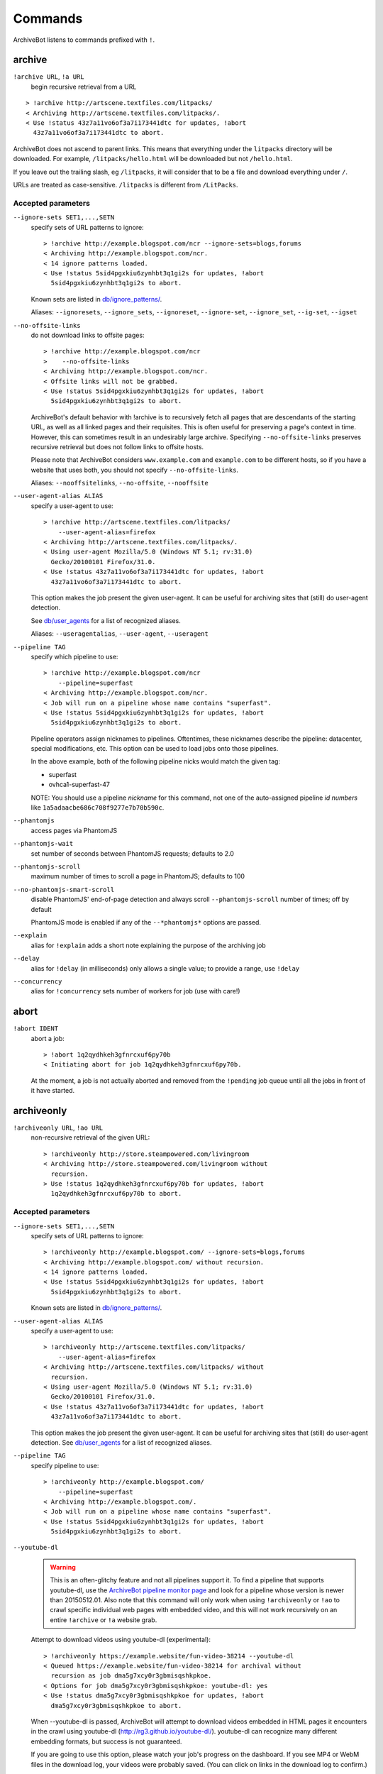 ========
Commands
========

ArchiveBot listens to commands prefixed with ``!``.

archive
=======

``!archive URL``, ``!a URL``
    begin recursive retrieval from a URL

::

    > !archive http://artscene.textfiles.com/litpacks/
    < Archiving http://artscene.textfiles.com/litpacks/.
    < Use !status 43z7a11vo6of3a7i173441dtc for updates, !abort
      43z7a11vo6of3a7i173441dtc to abort.

ArchiveBot does not ascend to parent links. This means that everything
under the ``litpacks`` directory will be downloaded. For example,
``/litpacks/hello.html`` will be downloaded but not ``/hello.html``.

If you leave out the trailing slash, eg ``/litpacks``, it will consider
that to be a file and download everything under ``/``.

URLs are treated as case-sensitive. ``/litpacks`` is different from
``/LitPacks``.

Accepted parameters
+++++++++++++++++++

``--ignore-sets SET1,...,SETN``
    specify sets of URL patterns to ignore::

       > !archive http://example.blogspot.com/ncr --ignore-sets=blogs,forums
       < Archiving http://example.blogspot.com/ncr.
       < 14 ignore patterns loaded.
       < Use !status 5sid4pgxkiu6zynhbt3q1gi2s for updates, !abort
         5sid4pgxkiu6zynhbt3q1gi2s to abort.

    Known sets are listed in `db/ignore_patterns/ <https://github.com/ArchiveTeam/ArchiveBot/tree/master/db/ignore_patterns>`_.

    Aliases: ``--ignoresets``, ``--ignore_sets``, ``--ignoreset``, ``--ignore-set``, ``--ignore_set``, ``--ig-set``, ``--igset``

``--no-offsite-links``
    do not download links to offsite pages::

        > !archive http://example.blogspot.com/ncr
        >    --no-offsite-links
        < Archiving http://example.blogspot.com/ncr.
        < Offsite links will not be grabbed.
        < Use !status 5sid4pgxkiu6zynhbt3q1gi2s for updates, !abort
          5sid4pgxkiu6zynhbt3q1gi2s to abort.

    ArchiveBot's default behavior with !archive is to recursively
    fetch all pages that are descendants of the starting URL, as well
    as all linked pages and their requisites.  This is often useful
    for preserving a page's context in time.  However, this can
    sometimes result in an undesirably large archive.  Specifying
    ``--no-offsite-links`` preserves recursive retrieval but does not
    follow links to offsite hosts.

    Please note that ArchiveBot considers ``www.example.com`` and
    ``example.com`` to be different hosts, so if you have a website that
    uses both, you should not specify ``--no-offsite-links``.

    Aliases: ``--nooffsitelinks``, ``--no-offsite``, ``--nooffsite``

``--user-agent-alias ALIAS``
    specify a user-agent to use::

        > !archive http://artscene.textfiles.com/litpacks/
            --user-agent-alias=firefox
        < Archiving http://artscene.textfiles.com/litpacks/.
        < Using user-agent Mozilla/5.0 (Windows NT 5.1; rv:31.0)
          Gecko/20100101 Firefox/31.0.
        < Use !status 43z7a11vo6of3a7i173441dtc for updates, !abort
          43z7a11vo6of3a7i173441dtc to abort.

    This option makes the job present the given user-agent.  It can be
    useful for archiving sites that (still) do user-agent detection.

    See `db/user_agents <https://github.com/ArchiveTeam/ArchiveBot/tree/master/db/user_agents>`_ for a list of recognized aliases.

    Aliases: ``--useragentalias``, ``--user-agent``, ``--useragent``

``--pipeline TAG``
    specify which pipeline to use::

        > !archive http://example.blogspot.com/ncr
            --pipeline=superfast
        < Archiving http://example.blogspot.com/ncr.
        < Job will run on a pipeline whose name contains "superfast".
        < Use !status 5sid4pgxkiu6zynhbt3q1gi2s for updates, !abort
          5sid4pgxkiu6zynhbt3q1gi2s to abort.

    Pipeline operators assign nicknames to pipelines.  Oftentimes, these
    nicknames describe the pipeline: datacenter, special modifications, etc.
    This option can be used to load jobs onto those pipelines.

    In the above example, both of the following pipeline nicks would match the given
    tag:

    * superfast
    * ovhca1-superfast-47

    NOTE: You should use a pipeline *nickname* for this command, not one of the 
    auto-assigned pipeline *id numbers* like ``1a5adaacbe686c708f9277e7b70b590c``.

``--phantomjs``
    access pages via PhantomJS

``--phantomjs-wait``
    set number of seconds between PhantomJS requests; defaults to 2.0

``--phantomjs-scroll``
    maximum number of times to scroll a page in PhantomJS; defaults to 100

``--no-phantomjs-smart-scroll``
    disable PhantomJS' end-of-page
    detection and always scroll ``--phantomjs-scroll`` number of
    times; off by default

    PhantomJS mode is enabled if any of the ``--*phantomjs*`` options are
    passed.


``--explain``
    alias for ``!explain``
    adds a short note explaining the purpose of the archiving job

``--delay``
    alias for ``!delay`` (in milliseconds)
    only allows a single value; to provide a range, use ``!delay``

``--concurrency``
    alias for ``!concurrency``
    sets number of workers for job (use with care!)

abort
=====

``!abort IDENT``
    abort a job::

        > !abort 1q2qydhkeh3gfnrcxuf6py70b
        < Initiating abort for job 1q2qydhkeh3gfnrcxuf6py70b.

    At the moment, a job is not actually aborted and removed from the 
    ``!pending`` job queue until all the jobs in front of it have started.

archiveonly
===========

``!archiveonly URL``, ``!ao URL``
    non-recursive retrieval of the given URL::

        > !archiveonly http://store.steampowered.com/livingroom
        < Archiving http://store.steampowered.com/livingroom without
          recursion.
        > Use !status 1q2qydhkeh3gfnrcxuf6py70b for updates, !abort
          1q2qydhkeh3gfnrcxuf6py70b to abort.

Accepted parameters
+++++++++++++++++++

``--ignore-sets SET1,...,SETN``
    specify sets of URL patterns to ignore::

        > !archiveonly http://example.blogspot.com/ --ignore-sets=blogs,forums
        < Archiving http://example.blogspot.com/ without recursion.
        < 14 ignore patterns loaded.
        < Use !status 5sid4pgxkiu6zynhbt3q1gi2s for updates, !abort
          5sid4pgxkiu6zynhbt3q1gi2s to abort.

    Known sets are listed in `db/ignore_patterns/ <https://github.com/ArchiveTeam/ArchiveBot/tree/master/db/ignore_patterns>`_.

``--user-agent-alias ALIAS``
    specify a user-agent to use::

       > !archiveonly http://artscene.textfiles.com/litpacks/
           --user-agent-alias=firefox
       < Archiving http://artscene.textfiles.com/litpacks/ without
         recursion.
       < Using user-agent Mozilla/5.0 (Windows NT 5.1; rv:31.0)
         Gecko/20100101 Firefox/31.0.
       < Use !status 43z7a11vo6of3a7i173441dtc for updates, !abort
         43z7a11vo6of3a7i173441dtc to abort.

    This option makes the job present the given user-agent.  It can be
    useful for archiving sites that (still) do user-agent detection.
    See `db/user_agents <https://github.com/ArchiveTeam/ArchiveBot/tree/master/db/user_agents>`_ for a list of recognized aliases.

``--pipeline TAG``
    specify pipeline to use::

        > !archiveonly http://example.blogspot.com/
            --pipeline=superfast
        < Archiving http://example.blogspot.com/.
        < Job will run on a pipeline whose name contains "superfast".
        < Use !status 5sid4pgxkiu6zynhbt3q1gi2s for updates, !abort
          5sid4pgxkiu6zynhbt3q1gi2s to abort.

``--youtube-dl``
    .. warning::
      This is an often-glitchy feature and not all pipelines support it.  To find 
      a pipeline that supports youtube-dl, use the `ArchiveBot pipeline monitor 
      page <http://dashboard.at.ninjawedding.org/pipelines>`_ and look for a
      pipeline whose version is newer than 20150512.01.  Also note that this 
      command will only work when using ``!archiveonly`` or ``!ao`` to crawl specific 
      individual web pages with embedded video, and this will not work recursively 
      on an entire ``!archive`` or ``!a`` website grab.

    Attempt to download videos using youtube-dl (experimental)::

      > !archiveonly https://example.website/fun-video-38214 --youtube-dl
      < Queued https://example.website/fun-video-38214 for archival without
        recursion as job dma5g7xcy0r3gbmisqshkpkoe.
      < Options for job dma5g7xcy0r3gbmisqshkpkoe: youtube-dl: yes
      < Use !status dma5g7xcy0r3gbmisqshkpkoe for updates, !abort
        dma5g7xcy0r3gbmisqshkpkoe to abort.

    When --youtube-dl is passed, ArchiveBot will attempt to download videos
    embedded in HTML pages it encounters in the crawl using youtube-dl
    (http://rg3.github.io/youtube-dl/).  youtube-dl can recognize many
    different embedding formats, but success is not guaranteed.

    If you are going to use this option, please watch your job's progress on
    the dashboard.  If you see MP4 or WebM files in the download log, your
    videos were probably saved.  (You can click on links in the download log to
    confirm.)

    Video playback is not yet well-supported in web archive playback tools.
    As of May 2015:

    - pywb v0.9 (https://github.com/ikreymer/pywb) is known to work.
    - https://github.com/ikreymer/webarchiveplayer is based on pywb 0.8, and
      might work.
    - The Internet Archive's Wayback Machine does not present videos in
      ArchiveBot WARCs.  (Wayback may not support the record convention used by
      ArchiveBot and/or may not support video playback at all.)

``--phantomjs``
    access pages via PhantomJS

``--phantomjs-wait``
    set number of seconds between PhantomJS requests; defaults to 2.0

``--phantomjs-scroll``
    maximum number of times to scroll a page in PhantomJS; defaults to 100

``--no-phantomjs-smart-scroll``
    disable PhantomJS' end-of-page
    detection and always scroll ``--phantomjs-scroll`` number of
    times; off by default

PhantomJS mode is enabled if any of the ``--*phantomjs*`` options are
passed.

explain
=======

``!explain IDENT NOTE``, ``!ex IDENT NOTE``
   add a short note to explain why this site is being archived::

        > !explain byu50bzfdbnlyl6mrgn6dd24h shutting down 7/31
        > Added note "shutting down 7/31" to job byu50bzfdbnlyl6mrgn6dd24h.

   Pipeline operators (really, anyone) may want to know why a job is running.
   This becomes particularly important when a job grows very large (hundreds of
   gigabytes).  While this can be done via IRC, IRC communication is
   asynchronous, people can be impatient, and a rationale can usually be summed
   up very concisely.


archiveonly < FILE
==================

``!archiveonly < URL``, ``!ao < URL``
   archive each URL in the text file at URL::

        > !archiveonly < https://www.example.com/some-file.txt
        < Archiving URLs in https://www.example.com/some-file.txt without
          recursion.
        > Use !status byu50bzfdbnlyl6mrgn6dd24h for updates, !abort
          byu50bzfdbnlyl6mrgn6dd24h to abort.

   The text file should list one URL per line.  Both UNIX and Windows line
   endings are accepted.

Accepted parameters
+++++++++++++++++++

``!archiveonly < URL`` accepts the same parameters as ``!archiveonly``.  A
quick reference:

``--ignore-sets SET1,...,SETN``
    specify sets of URL patterns to ignore

``--user-agent-alias ALIAS``
    specify a user-agent to use

``--pipeline TAG``
    specify pipeline to use

``--youtube-dl``
    attempt to download videos using youtube-dl

``--phantomjs``
    access pages via PhantomJS

``--phantomjs-wait``
    set number of seconds between PhantomJS requests; defaults to 2.0

``--phantomjs-scroll``
    maximum number of times to scroll a page in PhantomJS; defaults to 100

``--no-phantomjs-smart-scroll``
    disable PhantomJS' end-of-page
    detection and always scroll ``--phantomjs-scroll`` number of
    times; off by default

ignore
======

``!ignore IDENT PATTERN``, ``!ig IDENT PATTERN``
    add an ignore pattern::

        > !ig 1q2qydhkeh3gfnrcxuf6py70b obnoxious\?foo=\d+
        < Added ignore pattern obnoxious\?foo=\d+ to job
          1q2qydhkeh3gfnrcxuf6py70b.

The pattern must be expressed as regular expressions.  For more
information, see:

* http://docs.python.org/3/howto/regex.html#regex-howto
* http://docs.python.org/3/library/re.html#regular-expression-syntax

Two strings, ``{primary_url}`` and ``{primary_netloc}``, have special meaning.

``{primary_url}`` expands to the top-level URL.  For ``!archive`` jobs, this is
the initial URL.  For ``!archiveonly < FILE`` jobs, ``{primary_url}`` is the
top-level URL that owns the descendant being archived.

``{primary_netloc}`` is the auth/host/port section of ``{primary_url}``.

Examples
++++++++

1.  To ignore everything on domain1.com and its subdomains, use pattern
    ``^https?://([^/]+\.)?domain1\.com/``

2.  To ignore everything *except* URLs on domain1.com or domain2.com,
    use pattern ``^(?!https?://(domain1\.com|domain2\.com)/)``

3.  To keep subdomains on domain1.com as well, use pattern
    ``^(?!https?://(([^/]+\.)?domain1\.com|domain2\.com)/)``

4.  For ``!archive`` jobs on subdomain blogs (such as Tumblr), the
    following pattern ignores all URLs except the initial URL, sub-URLs
    of the initial URL, and media/asset servers:
    ``^http://(?!({primary_netloc}|\d+\.media\.example\.com|assets\.example\.com)).*``

5.  Say you have this URL file::

        http://www.example.com/foo.html
        http://www.bar.org:8080/qux.html

    and you submit it as an ``!archiveonly < FILE`` job.

    When retrieving requisites of ``http://www.example.com/foo.html``,
    ``{primary_url}`` will be ``http://www.example.com/foo.html`` and
    ``{primary_netloc}`` will be ``www.example.com``.

    When retriving requisites of ``http://www.bar.org:8080/qux.html```,
    ``{primary_url}`` will be ``http://www.bar.org:8080/qux.html`` and
    ``{primary_netloc}`` will be ``www.bar.org:8080``.

unignore
========

``!unignore IDENT PATTERN``, ``!unig IDENT PATTERN``, ``!ug IDENT PATTERN``
    remove an ignore pattern::

        > !unig 1q2qydhkeh3gfnrcxuf6py70b obnoxious\?foo=\d+
        < Removed ignore pattern obnoxious\?foo=\d+ from job
          1q2qydhkeh3gfnrcxuf6py70b.

ignoreset
=========

``!ignoreset IDENT NAME``, ``!igset IDENT NAME``
    add a set of ignore patterns::

        > !igset 1q2qydhkeh3gfnrcxuf6py70b blogs
        < Added 17 ignore patterns to job 1q2qydhkeh3gfnrcxuf6py70b.

You may specify multiple ignore sets.  Ignore sets that are unknown
are, well, ignored::

   > !igset 1q2qydhkeh3gfnrcxuf6py70b blogs, other
   < Added 17 ignore patterns to job 1q2qydhkeh3gfnrcxuf6py70b.
   < The following sets are unknown: other

Ignore set definitions can be found under `db/ignore_patterns/ <https://github.com/ArchiveTeam/ArchiveBot/tree/master/db/ignore_patterns>`_.

ignorereports
=============

``!ignorereports IDENT on|off``, ``!igrep IDENT on|off``
    toggle ignore reports::

        > !igrep 1q2qydhkeh3gfnrcxuf6py70b on
        < Showing ignore pattern reports for job 1q2qydhkeh3gfnrcxuf6py70b.

        > !igrep 1q2qydhkeh3gfnrcxuf6py70b off
        < Suppressing ignore pattern reports for job
          1q2qydhkeh3gfnrcxuf6py70b.

Some jobs generate ignore patterns at high speed.  For these jobs,
turning off ignore pattern reports may improve both the usefulness of
the dashboard job log and the speed of the job.

This command is aliased as ``!igoff IDENT`` and ``!igon IDENT``.  !igoff
suppresses reports; !igon shows reports.

delay
=====

``!delay IDENT MIN MAX``, ``!d IDENT MIN MAX``
    set inter-request delay::

       > !delay 1q2qydhkeh3gfnrcxuf6py70b 500 750
       < Inter-request delay for job 1q2qydhkeh3gfnrcxuf6py70b set to [500,
         750 ms].

Delays may be any non-negative number, and are interpreted as
milliseconds.  The default inter-request delay range is [250, 375] ms.

concurrency
===========

``!concurrency IDENT LEVEL``, ``!con IDENT LEVEL``
    set concurrency level::

       > !concurrency 1q2qydhkeh3gfnrcxuf6py70b 8
       < Job 1q2qydhkeh3gfnrcxuf6py70b set to use 8 workers.

Adding additional workers may speed up grabs if the target site has
capacity to spare, but it also puts additional pressure on the target.
Use wisely.

yahoo
=====

``!yahoo IDENT``
    set zero second delays, crank concurrency to 4::

       > !yahoo 1q2qydhkeh3gfnrcxuf6py70b
       < Inter-request delay for job 1q2qydhkeh3gfnrcxuf6py70b set to
         [0, 0] ms.
       < Job 1q2qydhkeh3gfnrcxuf6py70b set to use 4 workers.

Only recommended for use when archiving data from hosts with gobs of
bandwidth and processing power (e.g. Yahoo, Google, Amazon).  Keep in
mind that this is likely to trigger any rate limiters that the target
may have.

expire
======

``!expire IDENT``
    for expiring jobs, expire a job immediately::

        > !expire 1q2qydhkeh3gfnrcxuf6py70b
        < Job 1q2qydhkeh3gfnrcxuf6py70b expired.

In rare cases, the 48 hour timeout enforced by ArchiveBot on archive
jobs is too long.  This command permits faster snapshotting.  It
should be used sparingly, and only ops are able to use it; abuse is
very easy to spot.

If a job's expiry timer has not yet started, this command does not
affect the given job::

    > !expire 5sid4pgxkiu6zynhbt3q1gi2s
    < Job 5sid4pgxkiu6zynhbt3q1gi2s does not yet have an expiry timer.

This is intended to prevent expiration of active jobs.

status
======

``!status``
    print job summary::

        > !status
        < Job status: 0 completed, 0 aborted, 0 in progress, 0 pending

``!status IDENT``, ``!status URL``
    print information about a job or URL

For an unknown job::

    > !status 1q2qydhkeh3gfnrcxuf6py70b
    < Sorry, I don't know anything about job 1q2qydhkeh3gfnrcxuf6py70b.

For a URL that hasn't been archived::

    > !status http://artscene.textfiles.com/litpacks/
    < http://artscene.textfiles.com/litpacks/ has not been archived.

For a URL that hasn't been archived, but has children that have been
processed before (either succesfully or unsuccessfully)::

    > !status http://artscene.textfiles.com/
    < http://artscene.textfiles.com/ has not been archived.
    < However, there have been 5 download attempts on child URLs.
    < More info: http://www.example.com/#/prefixes/http://artscene.textfiles.com/

For an ident or URL that's in progress::

    > !status 43z7a11vo6of3a7i173441dtc
    <
    < Downloaded 10.01 MB, 2 errors encountered
    < More info at my dashboard: http://www.example.com

For an ident or URL that has been successfully archived within the
past 48 hours::

    > !status 43z7a11vo6of3a7i173441dtc
    < Archived to http://www.example.com/site.warc.gz
    < Eligible for rearchival in 30h 25m 07s

For an ident or URL identifying a job that was aborted::

    > !status 43z7a11vo6of3a7i173441dtc
    < Job aborted
    < Eligible for rearchival in 00h 00m 45s

pending
=======

``!pending``
    send pending queue in private message::

        > !pending
        < [privmsg] 2 pending jobs:
        < [privmsg] 1. http://artscene.textfiles.com/litpacks/
                       (43z7a11vo6of3a7i173441dtc)
        < [privmsg] 2. http://example.blogspot.com/ncr
                       (5sid4pgxkiu6zynhbt3q1gi2s)

Jobs are listed in the order that they'll be worked on.
This command lists only the global queue; it doesn't yet show the
status of any pipeline-specific queues.

whereis
=======

``!whereis IDENT``, ``!w IDENT``
    display which pipeline the given job is running on::

        > !whereis 1q2qydhkeh3gfnrcxuf6py70b
        < Job 1q2qydhkeh3gfnrcxuf6py70b is on pipeline
          "pipeline-foobar-1" (pipeline:abcdef1234567890).

For jobs not yet on a pipeline::

    > !status 43z7a11vo6of3a7i173441dtc
    < Job 43z7a11vo6of3a7i173441dtc is not on a pipeline.
